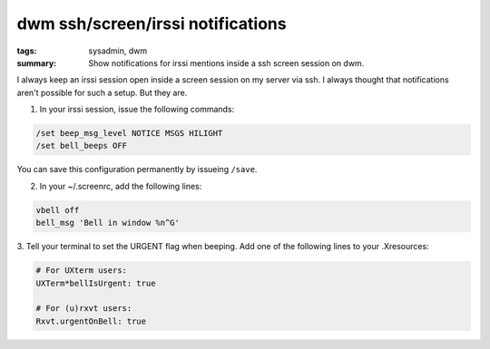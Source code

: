 dwm ssh/screen/irssi notifications 
===================================

:tags: sysadmin, dwm
:summary: Show notifications for irssi mentions inside a ssh screen session on dwm.

I always keep an irssi session open inside a screen session on my server
via ssh. I always thought that notifications aren't possible for such a
setup. But they are.

1. In your irssi session, issue the following commands:

.. sourcecode:: plain

    /set beep_msg_level NOTICE MSGS HILIGHT
    /set bell_beeps OFF

You can save this configuration permanently by issueing ``/save``.

2. In your ~/.screenrc, add the following lines:

.. sourcecode:: plain

    vbell off
    bell_msg 'Bell in window %n^G'

3. Tell your terminal to set the URGENT flag when beeping. Add one of
the following lines to your .Xresources:

.. sourcecode:: plain

    # For UXterm users:
    UXTerm*bellIsUrgent: true

    # For (u)rxvt users:
    Rxvt.urgentOnBell: true


